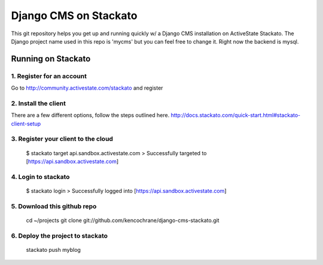 ======================
Django CMS on Stackato
======================

This git repository helps you get up and running quickly w/ a Django CMS installation
on ActiveState Stackato.  The Django project name used in this repo is 'mycms'
but you can feel free to change it.  Right now the backend is mysql.

-------------------
Running on Stackato
-------------------

1. Register for an account
--------------------------

Go to http://community.activestate.com/stackato and register

2. Install the client
---------------------

There are a few different options, follow the steps outlined here. http://docs.stackato.com/quick-start.html#stackato-client-setup

3. Register your client to the cloud
------------------------------------

    $ stackato target api.sandbox.activestate.com
    > Successfully targeted to [https://api.sandbox.activestate.com]
    
4. Login to stackato
--------------------

    $ stackato login
    > Successfully logged into [https://api.sandbox.activestate.com]
    
5. Download this github repo
----------------------------

    cd ~/projects
    git clone git://github.com/kencochrane/django-cms-stackato.git
    
6. Deploy the project to stackato
---------------------------------

    stackato push myblog
    

    